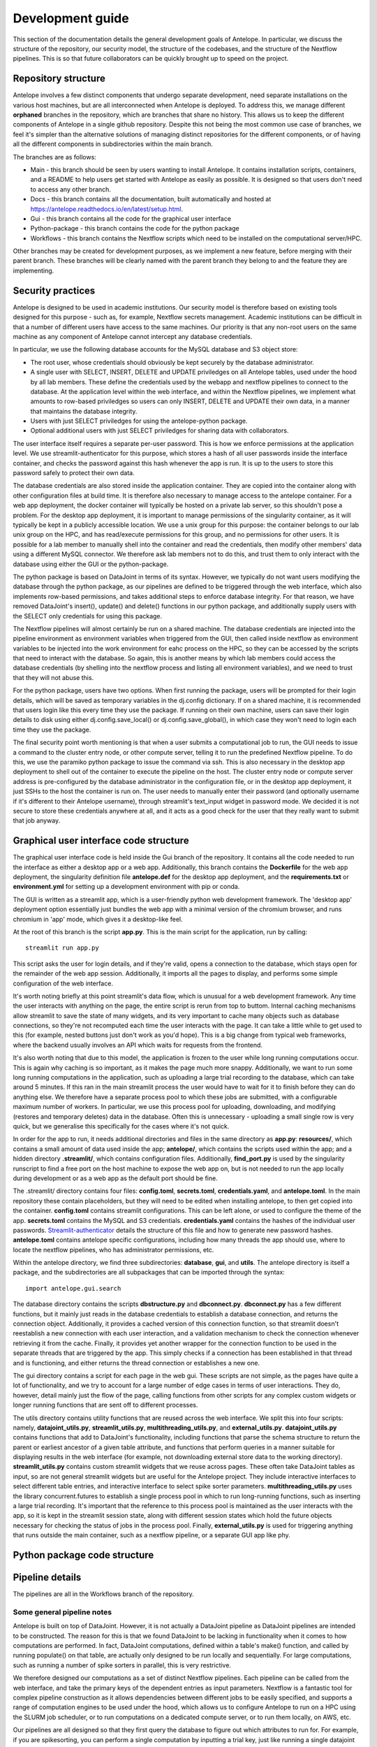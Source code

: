 Development guide
=================

This section of the documentation details the general development goals of Antelope. In particular, we discuss the structure of the repository, our security model, the structure of the codebases, and the structure of the Nextflow pipelines. This is so that future collaborators can be quickly brought up to speed on the project.

Repository structure
--------------------

Antelope involves a few distinct components that undergo separate development, need separate installations on the various host machines, but are all interconnected when Antelope is deployed. To address this, we manage different **orphaned** branches in the repository, which are branches that share no history. This allows us to keep the different components of Antelope in a single github repository. Despite this not being the most common use case of branches, we feel it's simpler than the alternative solutions of managing distinct repositories for the different components, or of having all the different components in subdirectories within the main branch.

The branches are as follows:

* Main - this branch should be seen by users wanting to install Antelope. It contains installation scripts, containers, and a README to help users get started with Antelope as easily as possible. It is designed so that users don't need to access any other branch.
* Docs - this branch contains all the documentation, built automatically and hosted at https://antelope.readthedocs.io/en/latest/setup.html.
* Gui - this branch contains all the code for the graphical user interface
* Python-package - this branch contains the code for the python package
* Workflows - this branch contains the Nextflow scripts which need to be installed on the computational server/HPC.

Other branches may be created for development purposes, as we implement a new feature, before merging with their parent branch. These branches will be clearly named with the parent branch they belong to and the feature they are implementing.

Security practices
------------------

Antelope is designed to be used in academic institutions. Our security model is therefore based on existing tools designed for this purpose - such as, for example, Nextflow secrets management. Academic institutions can be difficult in that a number of different users have access to the same machines. Our priority is that any non-root users on the same machine as any component of Antelope cannot intercept any database credentials.

In particular, we use the following database accounts for the MySQL database and S3 object store:

* The root user, whose credentials should obviously be kept securely by the database administrator.
* A single user with SELECT, INSERT, DELETE and UPDATE priviledges on all Antelope tables, used under the hood by all lab members. These define the credentials used by the webapp and nextflow pipelines to connect to the database. At the application level within the web interface, and within the Nextflow pipelines, we implement what amounts to row-based priviledges so users can only INSERT, DELETE and UPDATE their own data, in a manner that maintains the database integrity.
* Users with just SELECT priviledges for using the antelope-python package.
* Optional additional users with just SELECT priviledges for sharing data with collaborators.

The user interface itself requires a separate per-user password. This is how we enforce permissions at the application level. We use streamlit-authenticator for this purpose, which stores a hash of all user passwords inside the interface container, and checks the password against this hash whenever the app is run. It is up to the users to store this password safely to protect their own data.

The database credentials are also stored inside the application container. They are copied into the container along with other configuration files at build time. It is therefore also necessary to manage access to the antelope container. For a web app deployment, the docker container will typically be hosted on a private lab server, so this shouldn't pose a problem. For the desktop app deployment, it is important to manage permissions of the singularity container, as it will typically be kept in a publicly accessible location. We use a unix group for this purpose: the container belongs to our lab unix group on the HPC, and has read/execute permissions for this group, and no permissions for other users. It is possible for a lab member to manually shell into the container and read the credentials, then modify other members' data using a different MySQL connector. We therefore ask lab members not to do this, and trust them to only interact with the database using either the GUI or the python-package.

The python package is based on DataJoint in terms of its syntax. However, we typically do not want users modifying the database through the python package, as our pipelines are defined to be triggered through the web interface, which also implements row-based permissions, and takes additional steps to enforce database integrity. For that reason, we have removed DataJoint's insert(), update() and delete() functions in our python package, and additionally supply users with the SELECT only credentials for using this package.

The Nextflow pipelines will almost certainly be run on a shared machine. The database credentials are injected into the pipeline environment as environment variables when triggered from the GUI, then called inside nextflow as environment variables to be injected into the work environment for eahc process on the HPC, so they can be accessed by the scripts that need to interact with the database. So again, this is another means by which lab members could access the database credentials (by shelling into the nextflow process and listing all environment variables), and we need to trust that they will not abuse this.

For the python package, users have two options. When first running the package, users will be prompted for their login details, which will be saved as temporary variables in the dj.config dictionary. If on a shared machine, it is recommended that users login like this every time they use the package. If running on their own machine, users can save their login details to disk using either dj.config.save_local() or dj.config.save_global(), in which case they won't need to login each time they use the package.

The final security point worth mentioning is that when a user submits a computational job to run, the GUI needs to issue a command to the cluster entry node, or other compute server, telling it to run the predefined Nextflow pipeline. To do this, we use the paramiko python package to issue the command via ssh. This is also necessary in the desktop app deployment to shell out of the container to execute the pipeline on the host. The cluster entry node or compute server address is pre-configured by the database administrator in the configuration file, or in the desktop app deployment, it just SSHs to the host the container is run on. The user needs to manually enter their password (and optionally username if it's different to their Antelope username), through streamlit's text_input widget in password mode. We decided it is not secure to store these credentials anywhere at all, and it acts as a good check for the user that they really want to submit that job anyway.

Graphical user interface code structure
---------------------------------------

The graphical user interface code is held inside the Gui branch of the repository. It contains all the code needed to run the interface as either a desktop app or a web app. Additionally, this branch contains the **Dockerfile** for the web app deployment, the singularity definition file **antelope.def** for the desktop app deployment, and the **requirements.txt** or **environment.yml** for setting up a development environment with pip or conda.

The GUI is written as a streamlit app, which is a user-friendly python web development framework. The 'desktop app' deployment option essentially just bundles the web app with a minimal version of the chromium browser, and runs chromium in 'app' mode, which gives it a desktop-like feel.

At the root of this branch is the script **app.py**. This is the main script for the application, run by calling::

    streamlit run app.py

This script asks the user for login details, and if they're valid, opens a connection to the database, which stays open for the remainder of the web app session. Additionally, it imports all the pages to display, and performs some simple configuration of the web interface.

It's worth noting briefly at this point streamlit's data flow, which is unusual for a web development framework. Any time the user interacts with anything on the page, the entire script is rerun from top to buttom. Internal caching mechanisms allow streamlit to save the state of many widgets, and its very important to cache many objects such as database connections, so they're not recomputed each time the user interacts with the page. It can take a little while to get used to this (for example, nested buttons just don't work as you'd hope). This is a big change from typical web frameworks, where the backend usually involves an API which waits for requests from the frontend.

It's also worth noting that due to this model, the application is frozen to the user while long running computations occur. This is again why caching is so important, as it makes the page much more snappy. Additionally, we want to run some long running computations in the application, such as uploading a large trial recording to the database, which can take around 5 minutes. If this ran in the main streamlit process the user would have to wait for it to finish before they can do anything else. We therefore have a separate process pool to which these jobs are submitted, with a configurable maximum number of workers. In particular, we use this process pool for uploading, downloading, and modifying (restores and temporary deletes) data in the database. Often this is unnecessary - uploading a small single row is very quick, but we generalise this specifically for the cases where it's not quick.

In order for the app to run, it needs additional directories and files in the same directory as **app.py**: **resources/**, which contains a small amount of data used inside the app; **antelope/**, which contains the scripts used within the app; and a hidden directory **.streamlit/**, which contains configuration files. Additionally, **find_port.py** is used by the singularity runscript to find a free port on the host machine to expose the web app on, but is not needed to run the app locally during development or as a web app as the default port should be fine.

The .streamlit/ directory contains four files: **config.toml**, **secrets.toml**, **credentials.yaml**, and **antelope.toml**. In the main repository these contain placeholders, but they will need to be edited when installing antelope, to then get copied into the container. **config.toml** contains streamlit configurations. This can be left alone, or used to configure the theme of the app. **secrets.toml** contains the MySQL and S3 credentials. **credentials.yaml** contains the hashes of the individual user passwords. `Streamlit-authenticator <https://blog.streamlit.io/streamlit-authenticator-part-1-adding-an-authentication-component-to-your-app/>`_ details the structure of this file and how to generate new password hashes. **antelope.toml** contains antelope specific configurations, including how many threads the app should use, where to locate the nextflow pipelines, who has administrator permissions, etc.

Within the antelope directory, we find three subdirectories: **database**, **gui**, and **utils**. The antelope directory is itself a package, and the subdirectories are all subpackages that can be imported through the syntax::

    import antelope.gui.search

The database directory contains the scripts **dbstructure.py** and **dbconnect.py**. **dbconnect.py** has a few different functions, but it mainly just reads in the database credentials to establish a database connection, and returns the connection object. Additionally, it provides a cached version of this connection function, so that streamlit doesn't reestablish a new connection with each user interaction, and a validation mechanism to check the connection whenever retrieving it from the cache. Finally, it provides yet another wrapper for the connection function to be used in the separate threads that are triggered by the app. This simply checks if a connection has been established in that thread and is functioning, and either returns the thread connection or establishes a new one.

The gui directory contains a script for each page in the web gui. These scripts are not simple, as the pages have quite a lot of functionality, and we try to account for a large number of edge cases in terms of user interactions. They do, however, detail mainly just the flow of the page, calling functions from other scripts for any complex custom widgets or longer running functions that are sent off to different processes.

The utils directory contains utility functions that are reused across the web interface. We split this into four scripts: namely, **datajoint_utils.py**, **streamlit_utils.py**, **multithreading_utils.py**, and **external_utils.py**. **datajoint_utils.py** contains functions that add to DataJoint's functionality, including functions that parse the schema structure to return the parent or earliest ancestor of a given table attribute, and functions that perform queries in a manner suitable for displaying results in the web interface (for example, not downloading external store data to the working directory). **streamlit_utils.py** contains custom streamlit widgets that we reuse across pages. These often take DataJoint tables as input, so are not general streamlit widgets but are useful for the Antelope project. They include interactive interfaces to select different table entries, and interactive interface to select spike sorter parameters. **multithreading_utils.py** uses the library concurrent.futures to establish a single process pool in which to run long-running functions, such as inserting a large trial recording. It's important that the reference to this process pool is maintained as the user interacts with the app, so it is kept in the streamlit session state, along with different session states which hold the future objects necessary for checking the status of jobs in the process pool. Finally, **external_utils.py** is used for triggering anything that runs outside the main container, such as a nextflow pipeline, or a separate GUI app like phy.

Python package code structure
-----------------------------


Pipeline details
----------------

The pipelines are all in the Workflows branch of the repository.

Some general pipeline notes
^^^^^^^^^^^^^^^^^^^^^^^^^^^

Antelope is built on top of DataJoint. However, it is not actually a DataJoint pipeline as DataJoint pipelines are intended to be constructed. The reason for this is that we found DataJoint to be lacking in functionality when it comes to how computations are performed. In fact, DataJoint computations, defined within a table's make() function, and called by running populate() on that table, are actually only designed to be run locally and sequentially. For large computations, such as running a number of spike sorters in parallel, this is very restrictive.

We therefore designed our computations as a set of distinct Nextflow pipelines. Each pipeline can be called from the web interface, and take the primary keys of the dependent entries as input parameters. Nextflow is a fantastic tool for complex pipeline construction as it allows dependencies between different jobs to be easily specified, and supports a range of computation engines to be used under the hood, which allows us to configure Antelope to run on a HPC using the SLURM job scheduler, or to run computations on a dedicated compute server, or to run them locally, on AWS, etc.

Our pipelines are all designed so that they first query the database to figure out which attributes to run for. For example, if you are spikesorting, you can perform a single computation by inputting a trial key, just like running a single datajoint make() computation. Alternatively, you can input an experiment or animal key, and then the computation will occur for all trials that belong to this key in parallel, up to the limits on cluster resources you have configured. This makes computation much, much quicker than running a datajoint populate() call, which will run computations one after the other. So the first nextflow process is this initial query, which fetches the keys deriving from the input parameter which have not been computed yet (such as all new trials belonging to the input experiment). These keys are then fed as different entries into a nextflow channel, and run in parallel for the rest of the pipeline. Future nextflow processes then download any raw data needed, perform computations, and upload the results, all again in parallel.

It is worth noting the challenges involved with running jobs on a HPC that pull data from a MySQL database. Namely, we do not know when a scheduled job will run. If the user schedules a job, then edits any of the dependent tables before the job runs, the job will fetch the data **as it is when the job runs**, not as it is when the job is scheduled. There is no simple way around this issue, so it is important that users are aware of this, or else they may get unexpected results. This in itself is not a major issue.

A bigger issue is the potential risk of the database being changed **during a computation**. This would lead to a loss of integrity of the database - the downstream populated tables could end up not actually being the results of computations on the data they depend on but on that data's historical value before the data was edited. This does pose a genuine risk when computations are long or cluster queues are long. The solution we use for this is to fetch all the necessary data for the computation at the start of the pipeline, and then lock the rows from which the data was fetched. We then perform our computations, upload the results at the end, and unlock the corresponding rows.

This also gets around the related issue of users being able to perform computations on overlapping queries. For example, if a user schedules a spikesorting on an animal, then shortly after they schedule spikesorting on the experiment that animal belongs to, the animal could end up having all its trials spikesorted twice, wasting resources, since the second job will see that that animal doesn't have any results yet, since its computation is still underway, and will also spikesort it. Therefore our initial database query checks the keys which haven't yet been computed over, and which are not currently locked. This allows for lazy user usage of the pipeline - you could just schedule spikesorting for your experiment each time you upload a new trial, and it will only run over the new data, avoiding any redundant calculations.

Another issue is that if many different entries are computed in parallel, they may all get inserted into the table at the same time, which could overload the database I/O and lead to performance issues for other users. It's therefore crucial when inserting results at the end of the pipeline that inserts are batched as far as memory allows. With varying runtimes for each computation, we haven't encountered issues with this yet, but if it does become a problem in the future, a possible solution would be to query the network traffic prior to an insert, and wait until it drops below a certain threshold before inserting.

It may seem slightly strange that we are relying on DataJoint at all at this point, given that we have essentially rewritten how computations are performed completely. There are a few reasons for this. DataJoint still has some features that we liked: namely, really nice integration with S3 'external' stores, and a nice python syntax that is familiar to many neuroscientists (which makes our python package very user friendly and extendible). We also like the general idea of having manual vs computed table types. Although this isn't necessary for Antelope, it acts as a nice clarification for users of how different tables in the pipeline function.

Pipeline specifics
^^^^^^^^^^^^^^^^^^

